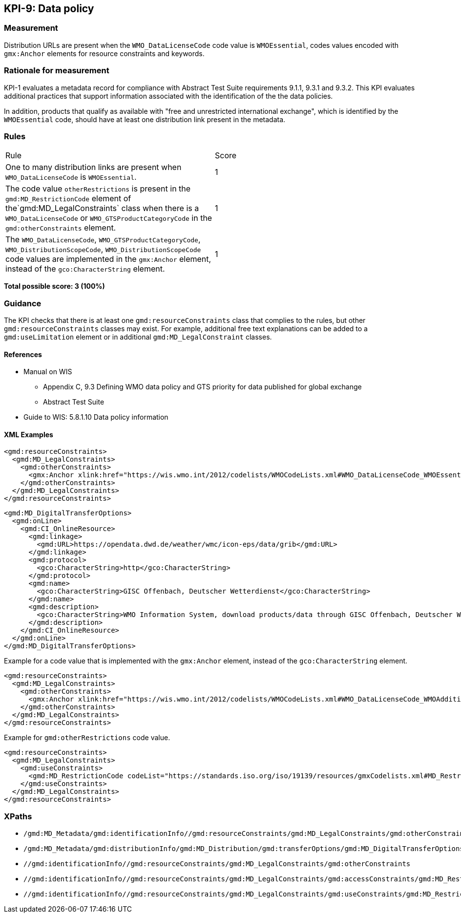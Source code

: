 == KPI-9: Data policy

=== Measurement

Distribution URLs are present when the `WMO_DataLicenseCode` code value is  `WMOEssential`, codes values encoded with `gmx:Anchor` elements for resource constraints and keywords. 

=== Rationale for measurement

KPI-1 evaluates a metadata record for compliance with Abstract Test Suite requirements 9.1.1, 9.3.1 and 9.3.2. This KPI evaluates additional practices that support information associated with the identification of the the data policies.

In addition, products that qualify as available with "free and unrestricted international exchange", which is identified by the  `WMOEssential` code, should have at least one distribution link present in the metadata.

=== Rules
|===

|Rule |Score

|One to many distribution links are present when `WMO_DataLicenseCode` is `WMOEssential`. 
|1

|The code value `otherRestrictions` is present in the `gmd:MD_RestrictionCode` element of the`gmd:MD_LegalConstraints` class when there is a `WMO_DataLicenseCode` or `WMO_GTSProductCategoryCode` in the `gmd:otherConstraints` element. 
|1

|The `WMO_DataLicenseCode`, `WMO_GTSProductCategoryCode`, `WMO_DistributionScopeCode`, `WMO_DistributionScopeCode` code values are implemented in the `gmx:Anchor` element, instead of the `gco:CharacterString` element.
|1

|===

*Total possible score: 3 (100%)*

=== Guidance
The KPI checks that there is at least one `gmd:resourceConstraints` class that complies to
the rules, but other `gmd:resourceConstraints` classes may exist. For example, additional free text explanations can be added to a `gmd:useLimitation` element or in additional `gmd:MD_LegalConstraint` classes.

==== References

* Manual on WIS 
** Appendix C, 9.3	Defining WMO data policy and GTS priority for data published for global exchange
** Abstract Test Suite 
* Guide to WIS: 5.8.1.10	Data policy information

==== XML Examples

```xml
<gmd:resourceConstraints>
  <gmd:MD_LegalConstraints>
    <gmd:otherConstraints>
      <gmx:Anchor xlink:href="https://wis.wmo.int/2012/codelists/WMOCodeLists.xml#WMO_DataLicenseCode_WMOEssential">WMOEssential</gmx:Anchor>
    </gmd:otherConstraints>
  </gmd:MD_LegalConstraints>
</gmd:resourceConstraints>
```

```xml
<gmd:MD_DigitalTransferOptions>
  <gmd:onLine>
    <gmd:CI_OnlineResource>
      <gmd:linkage>
        <gmd:URL>https://opendata.dwd.de/weather/wmc/icon-eps/data/grib</gmd:URL>
      </gmd:linkage>
      <gmd:protocol>
        <gco:CharacterString>http</gco:CharacterString>
      </gmd:protocol>
      <gmd:name>
        <gco:CharacterString>GISC Offenbach, Deutscher Wetterdienst</gco:CharacterString>
      </gmd:name>
      <gmd:description>
        <gco:CharacterString>WMO Information System, download products/data through GISC Offenbach, Deutscher Wetterdienst</gco:CharacterString>
      </gmd:description>
    </gmd:CI_OnlineResource>
  </gmd:onLine>
</gmd:MD_DigitalTransferOptions>
```

Example for a code value that is implemented with the `gmx:Anchor` element, instead of the `gco:CharacterString` element. 

```xml
<gmd:resourceConstraints>
  <gmd:MD_LegalConstraints>
    <gmd:otherConstraints>
      <gmx:Anchor xlink:href="https://wis.wmo.int/2012/codelists/WMOCodeLists.xml#WMO_DataLicenseCode_WMOAdditional">WMOAdditional</gmx:Anchor>
    </gmd:otherConstraints>
  </gmd:MD_LegalConstraints>
</gmd:resourceConstraints>
```
Example for `gmd:otherRestrictions` code value. 

```xml
<gmd:resourceConstraints>
  <gmd:MD_LegalConstraints>
    <gmd:useConstraints>
      <gmd:MD_RestrictionCode codeList="https://standards.iso.org/iso/19139/resources/gmxCodelists.xml#MD_RestrictionCode" codeListValue="otherRestrictions">otherRestrictions</gmd:MD_RestrictionCode>
    </gmd:useConstraints>
  </gmd:MD_LegalConstraints>
</gmd:resourceConstraints>
```

=== XPaths
* `/gmd:MD_Metadata/gmd:identificationInfo//gmd:resourceConstraints/gmd:MD_LegalConstraints/gmd:otherConstraints`
* `/gmd:MD_Metadata/gmd:distributionInfo/gmd:MD_Distribution/gmd:transferOptions/gmd:MD_DigitalTransferOptions/gmd:onLine/gmd:CI_OnlineResource/gmd:linkage`
* `//gmd:identificationInfo//gmd:resourceConstraints/gmd:MD_LegalConstraints/gmd:otherConstraints`
* `//gmd:identificationInfo//gmd:resourceConstraints/gmd:MD_LegalConstraints/gmd:accessConstraints/gmd:MD_RestrictionCode`
* `//gmd:identificationInfo//gmd:resourceConstraints/gmd:MD_LegalConstraints/gmd:useConstraints/gmd:MD_RestrictionCode`

